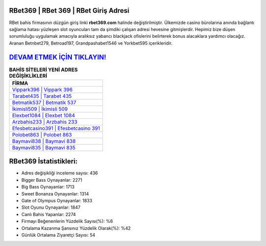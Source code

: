 ﻿RBet369 | RBet 369 | RBet Giriş Adresi
===================================

.. image:: images/rbet-giris.jpg
   :width: 600
   
RBet bahis firmasının düzgün giriş linki **rbet369.com** halinde değiştirilmiştir. Ülkemizde casino bürolarına anında bağlantı sağlama hatası yüzleşen slot oyuncuları tam da şimdiki çalışan adresi hevesine gitmişlerdir. Hepimiz bize düşen sorumluluğu uygulamak amacıyla aralıksız yabancı blackjack ofislerini belirterek bonus alacaklara yardımcı olacağız. Aranan Betnbet279, Betroad197, Grandpashabet1546 ve Yorkbet595 içerikleridir.

`DEVAM ETMEK İÇİN TIKLAYIN! <https://cutt.ly/QwVVg2Vk>`_
==============

.. list-table:: **BAHİS SİTELERİ YENİ ADRES DEĞİŞİKLİKLERİ**
   :widths: 100
   :header-rows: 1

   * - FİRMA
   * - `Vippark396 | Vippark 396 <vippark396-vippark-396-vippark-giris-adresi.html>`_
   * - `Tarabet435 | Tarabet 435 <tarabet435-tarabet-435-tarabet-giris-adresi.html>`_
   * - `Betmatik537 | Betmatik 537 <betmatik537-betmatik-537-betmatik-giris-adresi.html>`_	 
   * - `İkimisli509 | İkimisli 509 <ikimisli509-ikimisli-509-ikimisli-giris-adresi.html>`_	 
   * - `Elexbet1084 | Elexbet 1084 <elexbet1084-elexbet-1084-elexbet-giris-adresi.html>`_ 
   * - `Arzbahis233 | Arzbahis 233 <arzbahis233-arzbahis-233-arzbahis-giris-adresi.html>`_
   * - `Efesbetcasino391 | Efesbetcasino 391 <efesbetcasino391-efesbetcasino-391-efesbetcasino-giris-adresi.html>`_	 
   * - `Polobet863 | Polobet 863 <polobet863-polobet-863-polobet-giris-adresi.html>`_
   * - `Baymavi838 | Baymavi 838 <baymavi838-baymavi-838-baymavi-giris-adresi.html>`_
   * - `Baymavi835 | Baymavi 835 <baymavi835-baymavi-835-baymavi-giris-adresi.html>`_
	 
RBet369 İstatistikleri:
===================================	 
* Adres değişikliği inceleme sayısı: 436
* Bigger Bass Oynayanlar: 2271
* Big Bass Oynayanlar: 1713
* Sweet Bonanza Oynayanlar: 1314
* Gate of Olympus Oynayanlar: 1833
* Slot Oyunu Oynayanlar: 1847
* Canlı Bahis Yapanlar: 2274
* Firmayı Beğenenlerin Yüzdelik Sayısı(%): %6
* Ortalama Kazanma Şansınız Yüzdelik Olarak(%): %42
* Günlük Ortalama Ziyaretçi Sayısı: 54
